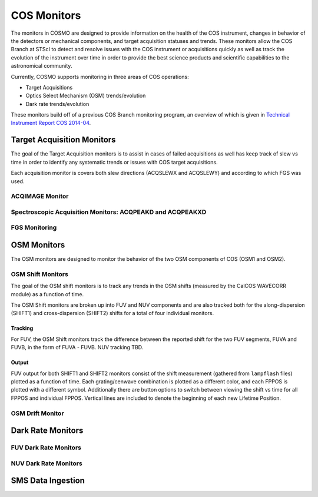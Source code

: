 COS Monitors
============
The monitors in COSMO are designed to provide information on the health of the COS instrument, changes in behavior of
the detectors or mechanical components, and target acquisition statuses and trends.
These monitors allow the COS Branch at STScI to detect and resolve issues with the COS instrument or acquisitions
quickly as well as track the evolution of the instrument over time in order to provide the best science products and
scientific capabilities to the astronomical community.

Currently, COSMO supports monitoring in three areas of COS operations:

- Target Acquisitions
- Optics Select Mechanism (OSM) trends/evolution
- Dark rate trends/evolution

These monitors build off of a previous COS Branch monitoring program, an overview of which is given in
`Technical Instrument Report COS 2014-04 <https://innerspace.stsci.edu/download/attachments/166755094/TIR2014_04.pdf?version=1&modificationDate=1557948271236&api=v2>`_.

Target Acquisition Monitors
---------------------------
The goal of the Target Acquisition monitors is to assist in cases of failed acquisitions as well has keep track of slew
vs time in order to identify any systematic trends or issues with COS target acquisitions.

Each acquisition monitor is covers both slew directions (ACQSLEWX and ACQSLEWY) and according to which FGS was used.

ACQIMAGE Monitor
^^^^^^^^^^^^^^^^

.. Needs to be finalized

Spectroscopic Acquisition Monitors: ACQPEAKD and ACQPEAKXD
^^^^^^^^^^^^^^^^^^^^^^^^^^^^^^^^^^^^^^^^^^^^^^^^^^^^^^^^^^

FGS Monitoring
^^^^^^^^^^^^^^

.. Needs an overview of how some of our monitors indirectly check how the FGSs are doing.
    This is primarily  for V2V3

OSM Monitors
------------
The OSM monitors are designed to monitor the behavior of the two OSM components of COS (OSM1 and OSM2).

.. Probably need more of an explanation here.

OSM Shift Monitors
^^^^^^^^^^^^^^^^^^
The goal of the OSM shift monitors is to track any trends in the OSM shifts (measured by the CalCOS WAVECORR module) as
a function of time.

.. definitely need more about the goal or objective of the OSM shift monitors here

The OSM Shift monitors are broken up into FUV and NUV components and are also tracked both for the along-dispersion
(SHIFT1) and cross-dispersion (SHIFT2) shifts for a total of four individual monitors.

Tracking
++++++++
For FUV, the OSM Shift monitors track the difference between the reported shift for the two FUV segments, FUVA and FUVB,
in the form of FUVA - FUVB.
NUV tracking TBD.

.. need to add more about why we want to look at A - B

Output
++++++
FUV output for both SHIFT1 and SHIFT2 monitors consist of the shift measurement (gathered from ``lampflash`` files)
plotted as a function of time.
Each grating/cenwave combination is plotted as a different color, and each FPPOS is plotted with a different symbol.
Additionally there are button options to switch between viewing the shift vs time for all FPPOS and individual FPPOS.
Vertical lines are included to denote the beginning of each new Lifetime Position.

.. NUV will be added once the output is finalized


OSM Drift Monitor
^^^^^^^^^^^^^^^^^

.. Needs to be finalized

Dark Rate Monitors
------------------

FUV Dark Rate Monitors
^^^^^^^^^^^^^^^^^^^^^^

NUV Dark Rate Monitors
^^^^^^^^^^^^^^^^^^^^^^

SMS Data Ingestion
------------------
